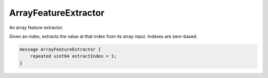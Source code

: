 ArrayFeatureExtractor
________________________________________________________________________________

An array feature extractor.

Given an index, extracts the value at that index from its array input.
Indexes are zero-based.


.. code-block:: proto

	message ArrayFeatureExtractor {
	    repeated uint64 extractIndex = 1;
	}